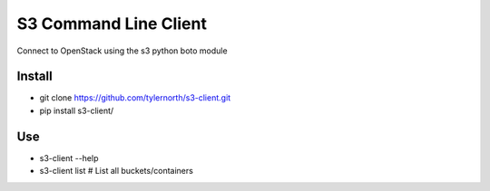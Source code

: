 S3 Command Line Client
=====================

Connect to OpenStack using the s3 python boto module

Install
-------
- git clone https://github.com/tylernorth/s3-client.git
- pip install s3-client/

Use
---
- s3-client --help
- s3-client list # List all buckets/containers

